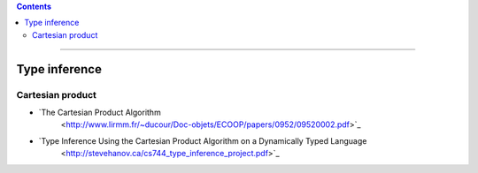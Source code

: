
.. contents::

---------------

Type inference
==============

Cartesian product
-----------------

- `The Cartesian Product Algorithm
   <http://www.lirmm.fr/~ducour/Doc-objets/ECOOP/papers/0952/09520002.pdf>`_

- `Type Inference Using the Cartesian Product Algorithm on a Dynamically Typed Language
   <http://stevehanov.ca/cs744_type_inference_project.pdf>`_
